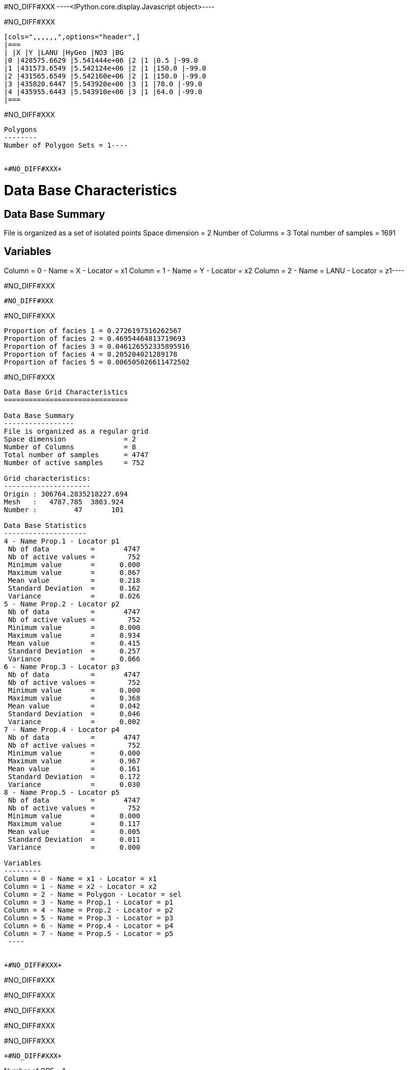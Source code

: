 +#NO_DIFF#XXX+
----<IPython.core.display.Javascript object>----


+#NO_DIFF#XXX+
----
[cols=",,,,,,",options="header",]
|===
| |X |Y |LANU |HyGeo |NO3 |BG
|0 |428575.6629 |5.541444e+06 |2 |1 |0.5 |-99.0
|1 |431573.6549 |5.542124e+06 |2 |1 |150.0 |-99.0
|2 |431565.6549 |5.542160e+06 |2 |1 |150.0 |-99.0
|3 |435820.6447 |5.543920e+06 |3 |1 |78.0 |-99.0
|4 |435955.6443 |5.543910e+06 |3 |1 |64.0 |-99.0
|===
----


+#NO_DIFF#XXX+
----
Polygons
--------
Number of Polygon Sets = 1----


+#NO_DIFF#XXX+
----
Data Base Characteristics
=========================

Data Base Summary
-----------------
File is organized as a set of isolated points
Space dimension              = 2
Number of Columns            = 3
Total number of samples      = 1691

Variables
---------
Column = 0 - Name = X - Locator = x1
Column = 1 - Name = Y - Locator = x2
Column = 2 - Name = LANU - Locator = z1----


+#NO_DIFF#XXX+
----
#NO_DIFF#XXX
----


+#NO_DIFF#XXX+
----
Proportion of facies 1 = 0.2726197516262567
Proportion of facies 2 = 0.46954464813719693
Proportion of facies 3 = 0.046126552335895916
Proportion of facies 4 = 0.205204021289178
Proportion of facies 5 = 0.006505026611472502
----


+#NO_DIFF#XXX+
----

Data Base Grid Characteristics
==============================

Data Base Summary
-----------------
File is organized as a regular grid
Space dimension              = 2
Number of Columns            = 8
Total number of samples      = 4747
Number of active samples     = 752

Grid characteristics:
---------------------
Origin : 306764.2835218227.694
Mesh   :   4787.785  3803.924
Number :         47       101

Data Base Statistics
--------------------
4 - Name Prop.1 - Locator p1
 Nb of data          =       4747
 Nb of active values =        752
 Minimum value       =      0.000
 Maximum value       =      0.867
 Mean value          =      0.218
 Standard Deviation  =      0.162
 Variance            =      0.026
5 - Name Prop.2 - Locator p2
 Nb of data          =       4747
 Nb of active values =        752
 Minimum value       =      0.000
 Maximum value       =      0.934
 Mean value          =      0.415
 Standard Deviation  =      0.257
 Variance            =      0.066
6 - Name Prop.3 - Locator p3
 Nb of data          =       4747
 Nb of active values =        752
 Minimum value       =      0.000
 Maximum value       =      0.368
 Mean value          =      0.042
 Standard Deviation  =      0.046
 Variance            =      0.002
7 - Name Prop.4 - Locator p4
 Nb of data          =       4747
 Nb of active values =        752
 Minimum value       =      0.000
 Maximum value       =      0.967
 Mean value          =      0.161
 Standard Deviation  =      0.172
 Variance            =      0.030
8 - Name Prop.5 - Locator p5
 Nb of data          =       4747
 Nb of active values =        752
 Minimum value       =      0.000
 Maximum value       =      0.117
 Mean value          =      0.005
 Standard Deviation  =      0.011
 Variance            =      0.000

Variables
---------
Column = 0 - Name = x1 - Locator = x1
Column = 1 - Name = x2 - Locator = x2
Column = 2 - Name = Polygon - Locator = sel
Column = 3 - Name = Prop.1 - Locator = p1
Column = 4 - Name = Prop.2 - Locator = p2
Column = 5 - Name = Prop.3 - Locator = p3
Column = 6 - Name = Prop.4 - Locator = p4
Column = 7 - Name = Prop.5 - Locator = p5
 ----


+#NO_DIFF#XXX+
----
#NO_DIFF#XXX

#NO_DIFF#XXX

#NO_DIFF#XXX

#NO_DIFF#XXX

#NO_DIFF#XXX
----


+#NO_DIFF#XXX+
----
Number of GRF = 1
----


+#NO_DIFF#XXX+
----
#NO_DIFF#XXX
----


+#NO_DIFF#XXX+
----

Non-centered Covariance characteristics
=======================================
Number of variable(s)       = 1
Number of direction(s)      = 1
Space dimension             = 2
Variance-Covariance Matrix     1.000

Direction #1
------------
Number of lags              = 19
Direction coefficients      =      1.000     0.000
Direction angles (degrees)  =      0.000     0.000
Tolerance on direction      =     90.000 (degrees)
Calculation lag             =   1000.000
Tolerance on distance       =     50.000 (Percent of the lag value)

For variable 1
      Rank    Npairs  Distance     Value
       -19  9732.000 17998.608     0.017
       -18  9506.000 17006.901    -0.017
       -17  8885.000 16006.927    -0.017
       -16  8815.000 15002.837    -0.017
       -15  8068.000 14003.176     0.000
       -14  8019.000 12999.786     0.000
       -13  7684.000 12002.331    -0.052
       -12  7363.000 11000.802    -0.017
       -11  6935.000 10007.370    -0.039
       -10  6310.000  9006.739    -0.039
        -9  5975.000  8003.635    -0.039
        -8  5615.000  7013.830    -0.017
        -7  5035.000  6014.805    -0.039
        -6  4397.000  5019.156     0.000
        -5  3682.000  4012.782    -0.073
        -4  3011.000  3019.326     0.000
        -3  2345.000  2038.996     0.094
        -2  1290.000  1055.802     0.253
        -1   238.000   307.621     0.760
         0  1691.000     0.000     1.000
         1   238.000  -307.621     0.760
         2  1290.000 -1055.802     0.253
         3  2345.000 -2038.996     0.094
         4  3011.000 -3019.326     0.000
         5  3682.000 -4012.782    -0.073
         6  4397.000 -5019.156     0.000
         7  5035.000 -6014.805    -0.039
         8  5615.000 -7013.830    -0.017
         9  5975.000 -8003.635    -0.039
        10  6310.000 -9006.739    -0.039
        11  6935.000-10007.370    -0.039
        12  7363.000-11000.802    -0.017
        13  7684.000-12002.331    -0.052
        14  8019.000-12999.786     0.000
        15  8068.000-14003.176     0.000
        16  8815.000-15002.837    -0.017
        17  8885.000-16006.927    -0.017
        18  9506.000-17006.901    -0.017
        19  9732.000-17998.608     0.017
 ----


+#NO_DIFF#XXX+
----

Variogram characteristics
=========================
Number of variable(s)       = 1
Number of direction(s)      = 1
Space dimension             = 2
Variance-Covariance Matrix     1.000

Direction #1
------------
Number of lags              = 19
Direction coefficients      =      1.000     0.000
Direction angles (degrees)  =      0.000     0.000
Tolerance on direction      =     90.000 (degrees)
Calculation lag             =   1000.000
Tolerance on distance       =     50.000 (Percent of the lag value)

For variable 1
      Rank    Npairs  Distance     Value
         0   238.000   307.621     0.240
         1  1290.000  1055.802     0.747
         2  2345.000  2038.996     0.906
         3  3011.000  3019.326     1.000
         4  3682.000  4012.782     1.073
         5  4397.000  5019.156     1.000
         6  5035.000  6014.805     1.039
         7  5615.000  7013.830     1.017
         8  5975.000  8003.635     1.039
         9  6310.000  9006.739     1.039
        10  6935.000 10007.370     1.039
        11  7363.000 11000.802     1.017
        12  7684.000 12002.331     1.052
        13  8019.000 12999.786     1.000
        14  8068.000 14003.176     1.000
        15  8815.000 15002.837     1.017
        16  8885.000 16006.927     1.017
        17  9506.000 17006.901     1.017
        18  9732.000 17998.608     0.983
 ----


+#NO_DIFF#XXX+
----

Model characteristics
=====================
Space dimension              = 2
Number of variable(s)        = 1
Number of basic structure(s) = 1
Number of drift function(s)  = 0
Number of drift equation(s)  = 0

Covariance Part
---------------
K-Bessel (Third Parameter = 0.822323)
- Sill         =      1.000
- Range        =   1839.268
- Theo. Range  =    585.508
Total Sill     =      1.000
Known Mean(s)     0.000
 ----


+#NO_DIFF#XXX+
----
#NO_DIFF#XXX
----


+#NO_DIFF#XXX+
----
#NO_DIFF#XXX
----


+#NO_DIFF#XXX+
----
#NO_DIFF#XXX
----
